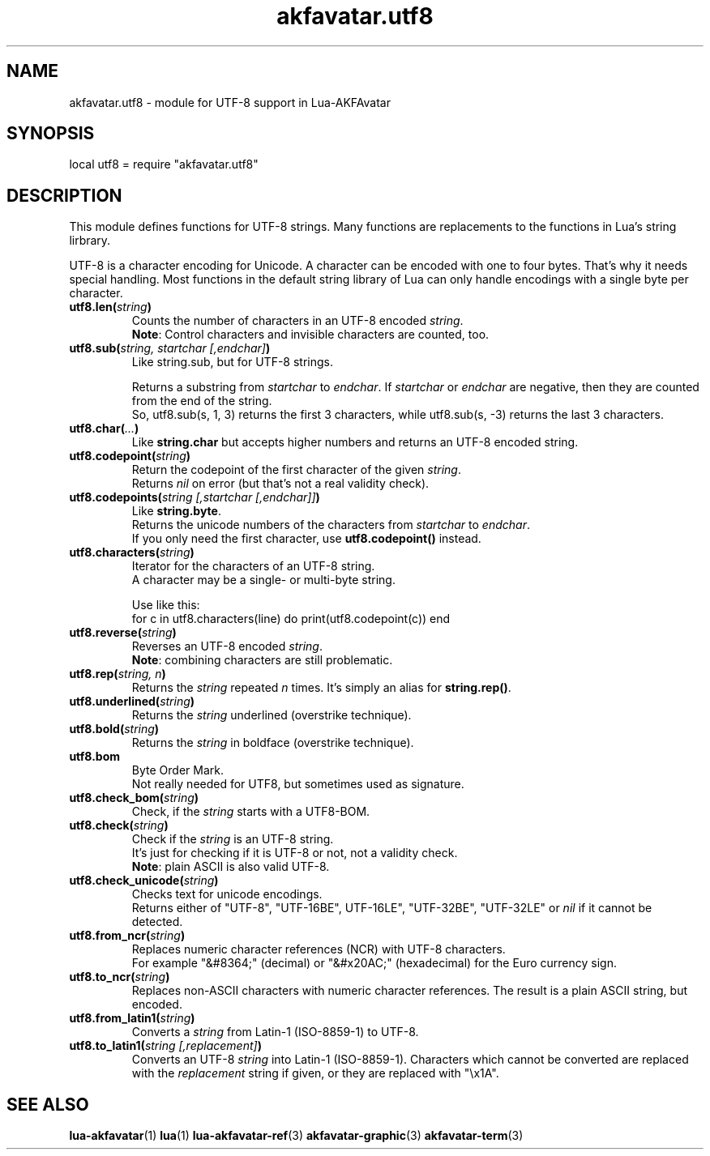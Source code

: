 .\" Process this file with
.\" groff -man -Tutf8 akfavatar-utf8.en.man
.\"
.
.\" Macros .TQ .EX .EE taken from groff an-ext.tmac
.\" Copyright (C) 2007, 2009 Free Software Foundation, Inc.
.\" You may freely use, modify and/or distribute this file.
.
.\" Continuation line for .TP header.
.de TQ
.  br
.  ns
.  TP \\$1\" no doublequotes around argument!
..
.
.\" Start example.
.de EX
.  nr mE \\n(.f
.  nf
.  nh
.  ft CW
..
.
.
.\" End example.
.de EE
.  ft \\n(mE
.  fi
.  hy \\n(HY
..
.
.TH "akfavatar.utf8" 3 2012-07-22 AKFAvatar
.
.SH NAME
akfavatar.utf8 \- module for UTF-8 support in Lua-AKFAvatar
.
.SH SYNOPSIS
.PP
local utf8 = require "akfavatar.utf8"
.PP
.SH DESCRIPTION
This module defines functions for UTF-8 strings.
Many functions are replacements to the functions in Lua's string lirbrary.
.PP
UTF-8 is a character encoding for Unicode.
A character can be encoded with one to four bytes.
That's why it needs special handling.
Most functions in the default string library of Lua can only handle
encodings with a single byte per character.
.PP
.TP
.BI utf8.len( string )
Counts the number of characters in an UTF-8 encoded
.IR string .
.br
.BR Note :
Control characters and invisible characters are counted, too.
.PP
.TP
.BI utf8.sub( "string, startchar [,endchar]" )
Like string.sub, but for UTF-8 strings.
.IP
Returns a substring from
.IR startchar " to " endchar .
If
.IR startchar " or " endchar
are negative, then they are counted from the end of the string.
.br
So, utf8.sub(s, 1, 3) returns the first 3 characters,
while utf8.sub(s, -3) returns the last 3 characters.
.PP
.TP
.BI utf8.char( ... )
Like
.B string.char
but accepts higher numbers and returns an UTF-8 encoded string.
.PP
.TP
.BI utf8.codepoint( string )
Return the codepoint of the first character of the given
.IR string .
.br
Returns
.I nil
on error (but that's not a real validity check).
.PP
.TP
.BI utf8.codepoints( "string [,startchar [,endchar]]" )
Like
.BR string.byte .
.br
Returns the unicode numbers of the characters from
.IR startchar " to " endchar .
.br
If you only need the first character, use
.B utf8.codepoint()
instead.
.PP
.TP
.BI utf8.characters( string )
Iterator for the characters of an UTF-8 string.
.br
A character may be a single- or multi-byte string.
.IP
Use like this:
.EX
  for c in utf8.characters(line) do print(utf8.codepoint(c)) end
.EE
.PP
.TP
.BI utf8.reverse( string )
Reverses an UTF-8 encoded
.IR string .
.br
.BR Note :
combining characters are still problematic.
.PP
.TP
.BI utf8.rep( "string, n" )
Returns the
.IR string " repeated " n " times."
It's simply an alias for
.BR string.rep() .
.PP
.TP
.BI utf8.underlined( string )
Returns the
.I string
underlined (overstrike technique).
.PP
.TP
.BI utf8.bold( string )
Returns the
.I string
in boldface (overstrike technique).
.PP
.TP
.B utf8.bom
Byte Order Mark.
.br
Not really needed for UTF8, but sometimes used as signature.
.PP
.TP
.BI utf8.check_bom( string )
Check, if the
.I string
starts with a UTF8-BOM.
.PP
.TP
.BI utf8.check( string )
Check if the
.I string
is an UTF-8 string.
.br
It's just for checking if it is UTF-8 or not, not a validity check.
.br
.BR Note :
plain ASCII is also valid UTF-8.
.PP
.TP
.BI utf8.check_unicode( string )
Checks text for unicode encodings.
.br
Returns either of "UTF-8", "UTF-16BE", UTF-16LE", "UTF-32BE", "UTF-32LE"
or
.I nil
if it cannot be detected.
.PP
.TP
.BI utf8.from_ncr( string )
Replaces numeric character references (NCR) with UTF-8 characters.
.br
For example "&#8364;" (decimal) or "&#x20AC;" (hexadecimal) for the Euro
currency sign.
.PP
.TP
.BI utf8.to_ncr( string )
Replaces non-ASCII characters with numeric character references.
The result is a plain ASCII string, but encoded.
.PP
.TP
.BI utf8.from_latin1( string )
Converts a
.I string
from Latin-1 (ISO-8859-1) to UTF-8.
.PP
.TP
.BI utf8.to_latin1( "string [,replacement]" )
Converts an UTF-8
.I string
into Latin-1 (ISO-8859-1).
Characters which cannot be converted are replaced with the
.I replacement
string if given, or they are replaced with "\\x1A".
.PP
.SH "SEE ALSO"
.BR lua-akfavatar (1)
.BR lua (1)
.BR lua-akfavatar-ref (3)
.BR akfavatar-graphic (3)
.BR akfavatar-term (3)
